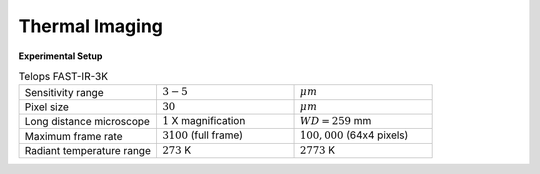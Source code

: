 ===============
Thermal Imaging
===============

**Experimental Setup**

.. image:: ../img/thermal_imaging.png
   :width: 650px
   :align: center
   :alt: Thermal Imaging

.. list-table:: Telops  FAST-IR-3K 
   :widths: 25 25 25
   :header-rows: 0

   * - Sensitivity range
     - :math:`3-5`
     - :math:`\mu m`
   * - Pixel size
     - :math:`30`
     - :math:`\mu m`
   * - Long distance microscope
     - :math:`1` X magnification
     - :math:`WD = 259` mm 
   * - Maximum frame rate
     - :math:`3100` (full frame)
     - :math:`100,000` (64x4 pixels)
   * - Radiant temperature range
     - :math:`273` K
     - :math:`2773` K
